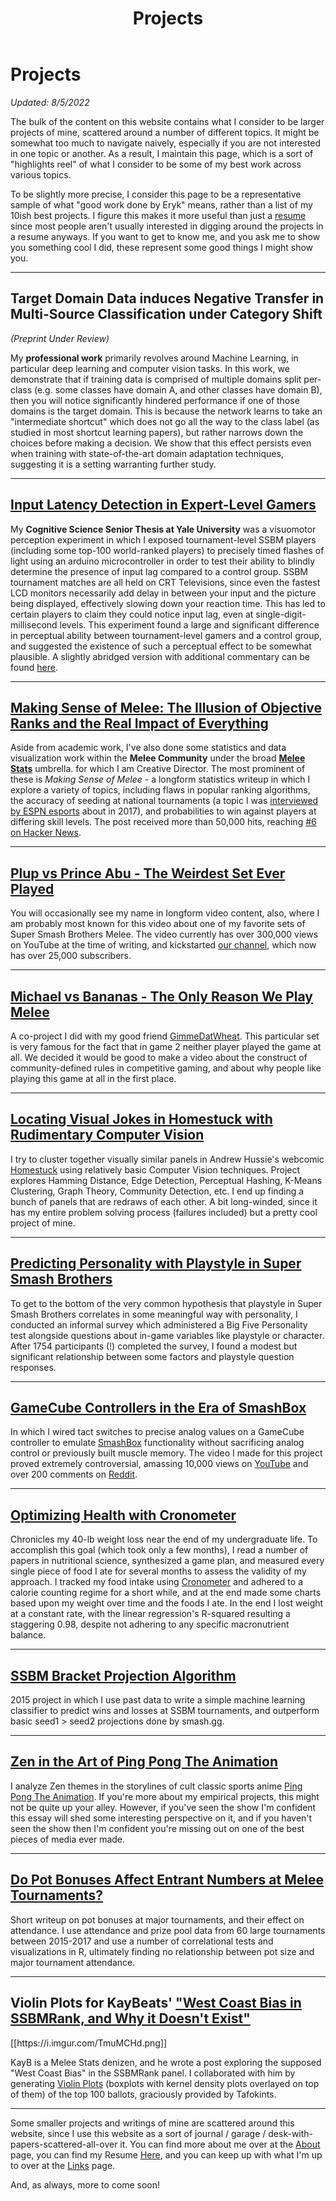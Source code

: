 #+TITLE: Projects
* Projects
   :PROPERTIES:
   :CUSTOM_ID: projects
   :END:

/Updated: 8/5/2022/

The bulk of the content on this website contains what I consider to be
larger projects of mine, scattered around a number of different topics.
It might be somewhat too much to navigate naively, especially if you 
are not interested in one topic or another. As a result, I maintain
this page, which is a sort of "highlights reel" of what I consider to
be some of my best work across various topics. 

To be slightly more precise, I consider this page to be a representative
sample of what "good work done by Eryk" means, rather than a list of my 
10ish best projects. I figure this makes it more useful than just a [[https://planetbanatt.net/resume.pdf][resume]] 
since most people aren't usually interested in digging around the projects
in a resume anyways. If you want to get to know me, and you ask me to show
you something cool I did, these represent some good things I might show you.

--------------
** Target Domain Data induces Negative Transfer in Multi-Source Classification under Category Shift

[[../images/misc/negtransfer.png]]

/(Preprint Under Review)/

My *professional work* primarily revolves around Machine Learning, in
particular deep learning and computer vision tasks. In this work, we
demonstrate that if training data is comprised of multiple domains
split per-class (e.g. some classes have domain A, and other classes
have domain B), then you will notice significantly hindered
performance if one of those domains is the target domain.  This is
because the network learns to take an "intermediate shortcut" which
does not go all the way to the class label (as studied in most
shortcut learning papers), but rather narrows down the choices before
making a decision. We show that this effect persists even when
training with state-of-the-art domain adaptation techniques,
suggesting it is a setting warranting further study.
--------------

** [[https://cogsci.yale.edu/sites/default/files/files/Thesis2017Banatt.pdf][Input Latency Detection in Expert-Level Gamers]]

[[./images/misc/latency.PNG]]

My *Cognitive Science Senior Thesis at Yale University* was a visuomotor
perception experiment in which I exposed tournament-level SSBM players
(including some top-100 world-ranked players) to precisely timed flashes
of light using an arduino microcontroller in order to test their ability
to blindly determine the presence of input lag compared to a control
group. SSBM tournament matches are all held on CRT Televisions, since
even the fastest LCD monitors necessarily add delay in between your
input and the picture being displayed, effectively slowing down your
reaction time. This has led to certain players to claim they could
notice input lag, even at single-digit-millisecond levels. This
experiment found a large and significant difference in perceptual
ability between tournament-level gamers and a control group, and
suggested the existence of such a perceptual effect to be somewhat
plausible. A slightly abridged version with additional commentary 
can be found [[http://planetbanatt.net/articles/lagless.html][here]]. 
--------------
** [[http://planetbanatt.net/articles/ambistats.html][Making Sense of Melee: The Illusion of Objective Ranks and the Real Impact of Everything]]

[[./images/ambistats/winrates_good.png]]

Aside from academic work, I've also done some statistics and data
visualization work within the *Melee Community* under the broad *[[https://meleestats.co/staff/][Melee
Stats]]* umbrella.  for which I am Creative Director. The most prominent
of these is /Making Sense of Melee/ - a longform statistics writeup in
which I explore a variety of topics, including flaws in popular
ranking algorithms, the accuracy of seeding at national tournaments (a
topic I was [[http://www.espn.com/esports/story/_/id/20580441/smash-bros-seeding-not-secretive-suspected][interviewed by ESPN esports]] about in 2017), and
probabilities to win against players at differing skill levels. The
post received more than 50,000 hits, reaching [[https://news.ycombinator.com/item?id=16255910][#6 on Hacker News]].

--------------
** [[https://www.youtube.com/watch?v%3DFg_7DcXwBlk&ab_channel%3DMeleeStats][Plup vs Prince Abu - The Weirdest Set Ever Played]]

[[../images/misc/thumbnail.png]]

You will occasionally see my name in longform video content, also,
where I am probably most known for this video about one of my favorite
sets of Super Smash Brothers Melee. The video currently has over
300,000 views on YouTube at the time of writing, and kickstarted [[https://www.youtube.com/channel/UCSkemv_CrepoaGxN4sAH5eA][our
channel]], which now has over 25,000 subscribers.

--------------
** [[https://www.youtube.com/watch?v%3Dz8llYT7KGdI&ab_channel%3DMeleeStats][Michael vs Bananas - The Only Reason We Play Melee]]

[[../images/misc/thumbnail_2.png]]

A co-project I did with my good friend [[https://twitter.com/gimmedatwheat?lang%3Den][GimmeDatWheat]]. This particular
set is very famous for the fact that in game 2 neither player played
the game at all. We decided it would be good to make a video about the
construct of community-defined rules in competitive gaming, and about
why people like playing this game at all in the first place.

--------------
** [[http://planetbanatt.net/articles/visualdistance.html][Locating Visual Jokes in Homestuck with Rudimentary Computer Vision]] 

[[./images/homestuck/opening.png]]

I try to cluster together visually similar panels in Andrew Hussie's
webcomic [[https://www.homestuck.com/info-story][Homestuck]] using relatively basic Computer Vision
techniques. Project explores Hamming Distance, Edge Detection,
Perceptual Hashing, K-Means Clustering, Graph Theory, Community
Detection, etc. I end up finding a bunch of panels that are redraws of
each other. A bit long-winded, since it has my entire problem solving
process (failures included) but a pretty cool project of mine.

--------------
** [[http://planetbanatt.net/articles/personainsmash.html][Predicting Personality with Playstyle in Super Smash Brothers]]
 
[[./images/personality/extraversion_cool.png]]

To get to the bottom of the very common hypothesis that playstyle in
Super Smash Brothers correlates in some meaningful way with
personality, I conducted an informal survey which administered a Big
Five Personality test alongside questions about in-game variables like
playstyle or character. After 1754 participants (!) completed the
survey, I found a modest but significant relationship between some
factors and playstyle question responses.

--------------
** [[http://planetbanatt.net/articles/hitbox.html][GameCube Controllers in the Era of SmashBox]]

[[./images/smashbox/results2.JPG]]

In which I wired tact switches to precise analog values on a GameCube
controller to emulate
[[https://www.youtube.com/watch?v=UM-NKXS1m2I][SmashBox]] functionality
without sacrificing analog control or previously built muscle memory.
The video I made for this project proved extremely controversial,
amassing 10,000 views on
[[https://www.youtube.com/watch?v=zwwc0HjXd1k][YouTube]] and over 200
comments on
[[https://www.reddit.com/r/SSBM/comments/5jur1w/gamecube_controllers_in_the_era_of_smashbox/][Reddit]].

--------------
** [[http://planetbanatt.net/articles/health.html][Optimizing Health with Cronometer]]

[[./images/health/weightloss_1_2017.png]]

Chronicles my 40-lb weight loss near the end of my undergraduate life.
To accomplish this goal (which took only a few months), I read a number
of papers in nutritional science, synthesized a game plan, and measured
every single piece of food I ate for several months to assess the
validity of my approach. I tracked my food intake using
[[https://cronometer.com/][Cronometer]] and adhered to a calorie
counting regime for a short while, and at the end made some charts based
upon my weight over time and the foods I ate. In the end I lost weight
at a constant rate, with the linear regression's R-squared resulting a
staggering 0.98, despite not adhering to any specific macronutrient
balance.

--------------
** [[http://planetbanatt.net/articles/groundwork_for_projection_algorithm.html][SSBM Bracket Projection Algorithm]]

[[./images/projection/radar.png]]

2015 project in which I use past data to write a simple machine learning
classifier to predict wins and losses at SSBM tournaments, and
outperform basic seed1 > seed2 projections done by smash.gg.

--------------
** [[http://planetbanatt.net/articles/pingpongzen.html][Zen in the Art of Ping Pong The Animation]]

[[./images/ppta/fly.png]]

I analyze Zen themes in the storylines of cult classic sports anime
[[http://www.crunchyroll.com/ping-pong-the-animation][Ping Pong The
Animation]]. If you're more about my empirical projects, this might not
be quite up your alley. However, if you've seen the show I'm confident
this essay will shed some interesting perspective on it, and if you
haven't seen the show then I'm confident you're missing out on one of
the best pieces of media ever made.

--------------
** [[http://planetbanatt.net/articles/potbonus.html][Do Pot Bonuses Affect Entrant Numbers at Melee Tournaments?]]

[[./images/potbonus/boxplot_small.png]]

Short writeup on pot bonuses at major tournaments, and their effect on
attendance. I use attendance and prize pool data from 60 large
tournaments between 2015-2017 and use a number of correlational tests
and visualizations in R, ultimately finding no relationship between pot
size and major tournament attendance.

--------------
** Violin Plots for KayBeats' [[https://www.reddit.com/r/SSBM/comments/7rbxeg/assessing_west_coast_bias_on_ssbmrank_and_why_it/]["West Coast Bias in SSBMRank, and Why it Doesn't Exist"]]


#+BEGIN_HTML
[[https://i.imgur.com/TmuMCHd.png]]
#+END_HTML

KayB is a Melee Stats denizen, and he wrote a post exploring the
supposed "West Coast Bias" in the SSBMRank panel. I collaborated with
him by generating [[https://imgur.com/a/jUfST][Violin Plots]] (boxplots
with kernel density plots overlayed on top of them) of the top 100
ballots, graciously provided by Tafokints.

--------------

Some smaller projects and writings of mine are scattered around this
website, since I use this website as a sort of journal / garage /
desk-with-papers-scattered-all-over it. You can find more about me over
at the [[http://planetbanatt.net/about.html][About]] page, you can find
my Resume [[http://planetbanatt.net/resume.pdf][Here]], and you can keep
up with what I'm up to over at the
[[http://planetbanatt.net/links.html][Links]] page.

And, as always, more to come soon!
